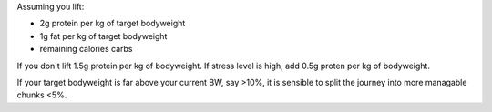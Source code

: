 Assuming you lift:

- 2g protein per kg of target bodyweight
- 1g fat per kg of target bodyweight
- remaining calories carbs

If you don't lift 1.5g protein per kg of bodyweight.
If stress level is high, add 0.5g proten per kg of bodyweight.

If your target bodyweight is far above your current BW, say >10%, it is
sensible to split the journey into more managable chunks <5%.


